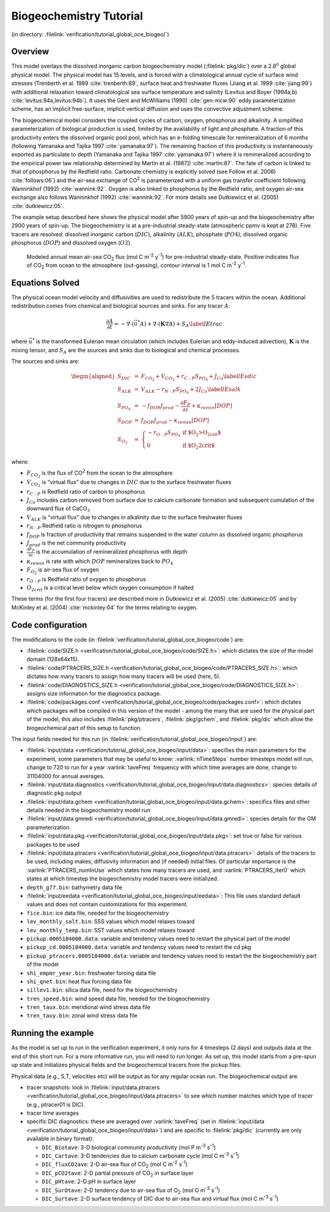 Biogeochemistry Tutorial
========================

(in directory: :filelink:`verification/tutorial_global_oce_biogeo/`)

Overview
--------

This model overlays the dissolved inorganic carbon biogeochemistry model
(:filelink:`pkg/dic`) over a 2.8\ :sup:`o` global physical model. The
physical model has 15 levels, and is forced with a climatological annual
cycle of surface wind stresses (Trenberth et al. 1989 :cite:`trenberth:89`,
surface heat and freshwater fluxes (Jiang et al. 1999 :cite:`jiang:99`) with
additional relaxation toward climatological sea surface temperature and
salinity (Levitus and Boyer (1994a,b) :cite:`levitus:94a,levitus:94b`). It uses the Gent and
McWilliams (1990) :cite:`gen-mcw:90` eddy parameterization scheme,
has an implicit free-surface, implicit vertical diffusion and uses the
convective adjustment scheme. 

The biogeochemical model considers the coupled cycles of carbon, oxygen,
phosphorus and alkalinity. A simplified parameterization of biological
production is used, limited by the availability of light and phosphate.
A fraction of this productivity enters the dissolved organic pool pool,
which has an e-folding timescale for remineralization of 6 months
(following Yamanaka and Tajika 1997 :cite:`yamanaka:97`). The remaining fraction of this
productivity is instantaneously exported as particulate to depth
(Yamanaka and Tajika 1997 :cite:`yamanaka:97`) where it is remineralized according to the
empirical power law relationship determined by Martin et al. (1987]) :cite:`martin:87`. The
fate of carbon is linked to that of phosphorus by the Redfield ratio.
Carbonate chemistry is explicitly solved (see Follow et al. 2006)
:cite:`follows:06`) and the air-sea exchange of
CO\ :sup:`2` is parameterized with a uniform gas transfer coefficient
following Wanninkhof (1992) :cite:`wannink:92`. Oxygen is also linked to
phosphorus by the Redfield ratio, and oxygen air-sea exchange also
follows Wanninkhof (1992) :cite:`wannink:92`. For more details see
Dutkiewicz et al. (2005) :cite:`dutkiewicz:05`.

The example setup described here shows the physical model after 5900
years of spin-up and the biogeochemistry after 2900 years of spin-up.
The biogeochemistry is at a pre-industrial steady-state (atmospheric
ppmv is kept at 278). Five tracers are resolved: dissolved inorganic
carbon (:math:`DIC`), alkalinity (:math:`ALK`), phosphate (:math:`PO4`),
dissolved organic phosphorus (:math:`DOP`) and dissolved oxygen
(:math:`O2`).

   .. figure:: figs/co2flux.png
       :width: 80%
       :align: center
       :alt: Modeled annual mean air-sea CO2
       :name: tut_biogeochem_co2flux

       Modeled annual mean air-sea CO\ :sub:`2` flux (mol C m\ :sup:`-2` y\ :sup:`-1`) for pre-industrial steady-state. Positive indicates flux of CO\ :sub:`2` from ocean to the atmosphere (out-gassing), contour interval is 1 mol C m\ :sup:`-2` y\ :sup:`-1`.


Equations Solved
----------------

The physical ocean model velocity and diffusivities are used to
redistribute the 5 tracers within the ocean. Additional redistribution
comes from chemical and biological sources and sinks. For any tracer
:math:`A`:

.. math::

   \frac{\partial A}{\partial t}=-\nabla \cdot (\vec{u^{*}} A)+\nabla \cdot
     (\mathbf{K}\nabla A)+S_A \nonumber \label{lEtrac}

where :math:`\vec{u^{*}}` is the transformed Eulerian mean circulation
(which includes Eulerian and eddy-induced advection), :math:`\mathbf{K}`
is the mixing tensor, and :math:`S_A` are the sources and sinks due to
biological and chemical processes.

The sources and sinks are:

.. math::
   \begin{aligned}
   S_{DIC} & = &  F_{CO_2} + V_{CO_2} + r_{C:P} S_{PO_4}  + J_{Ca} \label{lEsdic} \\
   S_{ALK} & = &  V_{ALK}-r_{N:P} S_{PO_4}  + 2 J_{Ca} \label{lEsalk} \\
   S_{PO_4}& = &  -f_{DOP} J_{prod} - \frac{\partial F_P}{\partial z} + \kappa_{remin} [DOP]\\
   S_{DOP} & = &  f_{DOP} J_{prod} -\kappa_{remin} [DOP] \\
   S_{O_2} & = & \left\{ \begin{array}{ll}
                  -r_{O:P} S_{PO_4} & \mbox{if $O_2>O_{2crit}$} \\
                   0  & \mbox{if $O_2<O_{2crit}$}
                         \end{array}
                 \right. \end{aligned}

where:

-  :math:`F_{CO_2}` is the flux of CO\ :sup:`2` from the ocean to the
   atmosphere

-  :math:`V_{CO_2}` is “virtual flux” due to changes in :math:`DIC` due
   to the surface freshwater fluxes

-  :math:`r_{C:P}` is Redfield ratio of carbon to phosphorus

-  :math:`J_{Ca}` includes carbon removed from surface due to calcium
   carbonate formation and subsequent cumulation of the downward flux of
   CaCO\ :math:`_3`

-  :math:`V_{ALK}` is “virtual flux” due to changes in alkalinity due to
   the surface freshwater fluxes

-  :math:`r_{N:P}` Redfield ratio is nitrogen to phosphorus

-  :math:`f_{DOP}` is fraction of productivity that remains suspended in
   the water column as dissolved organic phosphorus

-  :math:`J_{prod}` is the net community productivity

-  :math:`\frac{\partial F_P}{\partial z}` is the accumulation of
   remineralized phosphorus with depth

-  :math:`\kappa_{remin}` is rate with which :math:`DOP` remineralizes
   back to :math:`PO_4`

-  :math:`F_{O_2}` is air-sea flux of oxygen

-  :math:`r_{O:P}` is Redfield ratio of oxygen to phosphorus

-  :math:`O_{2crit}` is a critical level below which oxygen consumption
   if halted

These terms (for the first four tracers) are described more in
Dutkiewicz et al. (2005) :cite:`dutkiewicz:05` and by
McKinley et al. (2004) :cite:`mckinley:04` for the terms relating to oxygen.

Code configuration
------------------

The modifications to the code (in
:filelink:`verification/tutorial_global_oce_biogeo/code`) are:

-  :filelink:`code/SIZE.h <verification/tutorial_global_oce_biogeo/code/SIZE.h>`: which dictates the size of the model domain (128x64x15).

-  :filelink:`code/PTRACERS_SIZE.h <verification/tutorial_global_oce_biogeo/code/PTRACERS_SIZE.h>`: which dictates how many tracers to assign how
   many tracers will be used (here, 5).

-  :filelink:`code/DIAGNOSTICS_SIZE.h <verification/tutorial_global_oce_biogeo/code/DIAGNOSTICS_SIZE.h>`: assigns size information for the diagnostics
   package.

-  :filelink:`code/packages.conf <verification/tutorial_global_oce_biogeo/code/packages.conf>`: which dictates which packages will be compiled in
   this version of the model - among the many that are used for the
   physical part of the model, this also includes :filelink:`pkg/ptracers`,  :filelink:`pkg/gchem`,
   and :filelink:`pkg/dic` which allow the biogeochemical part of this setup to
   function.

The input fields needed for this run (in
:filelink:`verification/tutorial_global_oce_biogeo/input`) are:

-  :filelink:`input/data <verification/tutorial_global_oce_biogeo/input/data>`: specifies the main parameters for the experiment, some
   parameters that may be useful to know: :varlink:`nTimeSteps` number timesteps
   model will run, change to 720 to run for a year :varlink:`taveFreq` frequency
   with which time averages are done, change to 31104000 for annual
   averages.

-  :filelink:`input/data.diagnostics <verification/tutorial_global_oce_biogeo/input/data.diagnostics>`: species details of diagnostic pkg output

-  :filelink:`input/data.gchem <verification/tutorial_global_oce_biogeo/input/data.gchem>`: specifics files and other details needed in the
   biogeochemistry model run

-  :filelink:`input/data.gmredi <verification/tutorial_global_oce_biogeo/input/data.gmredi>`: species details for the GM parameterization

-  :filelink:`input/data.pkg <verification/tutorial_global_oce_biogeo/input/data.pkg>`: set true or false for various packages to be used

-  :filelink:`input/data.ptracers <verification/tutorial_global_oce_biogeo/input/data.ptracers>`: details of the tracers to be used, including
   makes, diffusivity information and (if needed) initial files. Of
   particular importance is the :varlink:`PTRACERS_numInUse` which states how
   many tracers are used, and :varlink:`PTRACERS_Iter0` which states at which
   timestep the biogeochemistry model tracers were initialized.

-  ``depth_g77.bin``: bathymetry data file

-  :filelink:`input/eedata <verification/tutorial_global_oce_biogeo/input/eedata>`: This file uses standard default values and does not
   contain customizations for this experiment.

-  ``fice.bin``: ice data file, needed for the biogeochemistry

-  ``lev_monthly_salt.bin``: SSS values which model relaxes toward

-  ``lev_monthly_temp.bin``: SST values which model relaxes toward

-  ``pickup.0005184000.data``: variable and tendency values need to
   restart the physical part of the model

-  ``pickup_cd.0005184000.data``: variable and tendency values need to
   restart the cd pkg

-  ``pickup_ptracers.0005184000.data``: variable and tendency values
   need to restart the the biogeochemistry part of the model

-  ``shi_empmr_year.bin``: freshwater forcing data file

-  ``shi_qnet.bin``: heat flux forcing data file

-  ``sillev1.bin``: silica data file, need for the biogeochemistry

-  ``tren_speed.bin``: wind speed data file, needed for the
   biogeochemistry

-  ``tren_taux.bin``: meridional wind stress data file

-  ``tren_tauy.bin``: zonal wind stress data file

Running the example
-------------------

As the model is set up to run in the verification experiment, it only
runs for 4 timesteps (2 days) and outputs data at the end of this short
run. For a more informative run, you will need to run longer. As set up,
this model starts from a pre-spun up state and initializes physical
fields and the biogeochemical tracers from the pickup files.

Physical data (e.g., S,T, velocities etc) will be output as for any
regular ocean run. The biogeochemical output are:

-  tracer snapshots: look in :filelink:`input/data.ptracers <verification/tutorial_global_oce_biogeo/input/data.ptracers>` to see which
   number matches which type of tracer (e.g., ptracer01 is DIC).

-  tracer time averages

-  specific DIC diagnostics: these are averaged over :varlink:`taveFreq` (set in
   :filelink:`input/data <verification/tutorial_global_oce_biogeo/input/data>`) and are specific to :filelink:`pkg/dic` (currently are only
   available in binary format):

   -  ``DIC_Biotave``: 3-D biological community productivity (mol P
      m\ :sup:`-3` s\ :sup:`-1`)

   -  ``DIC_Cartave``: 3-D tendencies due to calcium carbonate cycle
      (mol C m\ :sup:`-3` s\ :sup:`-1`)

   -  ``DIC_fluxCO2ave``: 2-D air-sea flux of CO\ :sub:`2` (mol C
      m\ :sup:`-2` s\ :sup:`-1`)

   -  ``DIC_pCO2tave``: 2-D partial pressure of CO\ :sub:`2` in
      surface layer

   -  ``DIC_pHtave``: 2-D pH in surface layer

   -  ``DIC_SurOtave``: 2-D tendency due to air-sea flux of
      O\ :sub:`2` (mol O m\ :sup:`-3` s\ :sup:`-1`)

   -  ``DIC_Surtave``: 2-D surface tendency of DIC due to air-sea flux
      and virtual flux (mol C m\ :sup:`-3` s\ :sup:`-1`)
